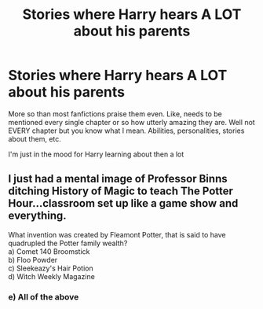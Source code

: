 #+TITLE: Stories where Harry hears A LOT about his parents

* Stories where Harry hears A LOT about his parents
:PROPERTIES:
:Score: 5
:DateUnix: 1535198063.0
:DateShort: 2018-Aug-25
:FlairText: Request
:END:
More so than most fanfictions praise them even. Like, needs to be mentioned every single chapter or so how utterly amazing they are. Well not EVERY chapter but you know what I mean. Abilities, personalities, stories about them, etc.

I'm just in the mood for Harry learning about then a lot


** I just had a mental image of Professor Binns ditching History of Magic to teach The Potter Hour...classroom set up like a game show and everything.

What invention was created by Fleamont Potter, that is said to have quadrupled the Potter family wealth?\\
a) Comet 140 Broomstick\\
b) Floo Powder\\
c) Sleekeazy's Hair Potion\\
d) Witch Weekly Magazine
:PROPERTIES:
:Author: Avaday_Daydream
:Score: 6
:DateUnix: 1535238440.0
:DateShort: 2018-Aug-26
:END:

*** e) All of the above
:PROPERTIES:
:Author: avittamboy
:Score: 5
:DateUnix: 1535259972.0
:DateShort: 2018-Aug-26
:END:
